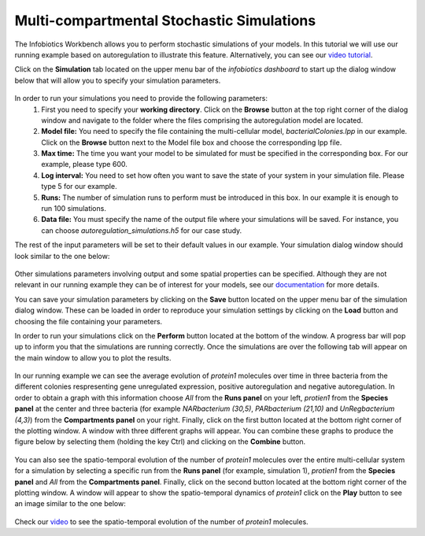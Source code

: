 ############################################
Multi-compartmental Stochastic Simulations
############################################

The Infobiotics Workbench allows you to perform stochastic simulations of your models. In this tutorial we will use our running example based on autoregulation to illustrate this feature. Alternatively, you can see our `video tutorial <http://www.infobiotics.org/infobiotics-workbench/various/colonySimulation.mpeg>`_.

Click on the **Simulation** tab located on the upper menu bar of the *infobiotics dashboard* to start up the dialog window below that will allow you to specify your simulation parameters.

.. figure:: simulator_dialog_window.png
   :scale: 100
   :alt: alternate text
   :align: center 


In order to run your simulations you need to provide the following parameters:
  1. First you need to specify your **working directory**. Click on the **Browse** button at the top right corner of the dialog window and navigate to the folder where the files comprising the autoregulation model are located.  
  2. **Model file:** You need to specify the file containing the multi-cellular model, *bacterialColonies.lpp* in our example. Click on the **Browse** button next to the Model file box and choose the corresponding lpp file.  
  3. **Max time:** The time you want your model to be simulated for must be specified in the corresponding box. For our example, please type 600.   
  4. **Log interval:** You need to set how often you want to save the state of your system in your simulation file. Please type 5 for our example.   
  5. **Runs:** The number of simulation runs to perform must be introduced in this box. In our example it is enough to run 100 simulations.  
  6. **Data file:** You must specify the name of the output file where your simulations will be saved. For instance, you can choose *autoregulation_simulations.h5* for our case study.  

The rest of the input parameters will be set to their default values in our example. Your simulation dialog window should look similar to the one below:

.. figure:: simulation_parameters.png
   :scale: 100
   :alt: alternate text
   :align: center 

Other simulations parameters involving output and some spatial properties can be specified. Although they are not relevant in our running example they can be of interest for your models, see our `documentation <http://www.infobiotics.org/infobiotics-workbench/completeDocumentation/completeDocumentation.html>`_ for more details. 

You can save your simulation parameters by clicking on the **Save** button located on the upper menu bar of the simulation dialog window. These can be loaded in order to reproduce your simulation settings by clicking on the **Load** button and choosing the file containing your parameters.

In order to run your simulations click on the **Perform** button located at the bottom of the window. A progress bar will pop up to inform you that the simulations are running correctly. Once the simulations are over the following tab will appear on the main window to allow you to plot the results.

.. figure:: simulation_plotting_rescale.png
   :scale: 100
   :alt: alternate text
   :align: center 

In our running example we can see the average evolution of *protein1* molecules over time in three bacteria from the different colonies respresenting gene unregulated expression, positive autoregulation and negative autoregulation. In order to obtain a graph with this information choose *All* from the **Runs panel** on your left, *protien1* from the **Species panel** at the center and three bacteria (for example *NARbacterium (30,5)*, *PARbacterium (21,10)* and *UnRegbacterium (4,3)*) from the **Compartments panel** on your right. Finally, click on the first button located at the bottom right corner of the plotting window. A window with three different graphs will appear. You can combine these graphs to produce the figure below by selecting them (holding the key Ctrl) and clicking on the **Combine** button.   

.. figure:: single_cell_plotting.png
   :scale: 100
   :alt: alternate text
   :align: center 


You can also see the spatio-temporal evolution of the number of *protein1* molecules over the entire multi-cellular system for a simulation by selecting a specific run from the **Runs panel** (for example, simulation 1), *protien1* from the **Species panel** and *All* from the **Compartments panel**. Finally, click on the second button located at the bottom right corner of the plotting window. A window will appear to show the spatio-temporal dynamics of *protein1* click on the **Play** button to see an image similar to the one below:

.. figure:: colony_plotting.png
   :scale: 100
   :alt: alternate text
   :align: center 

Check our `video <http://www.infobiotics.org/infobiotics-workbench/various/bacterialColonies.mpeg>`_ to see the spatio-temporal evolution of the number of *protein1* molecules.   
